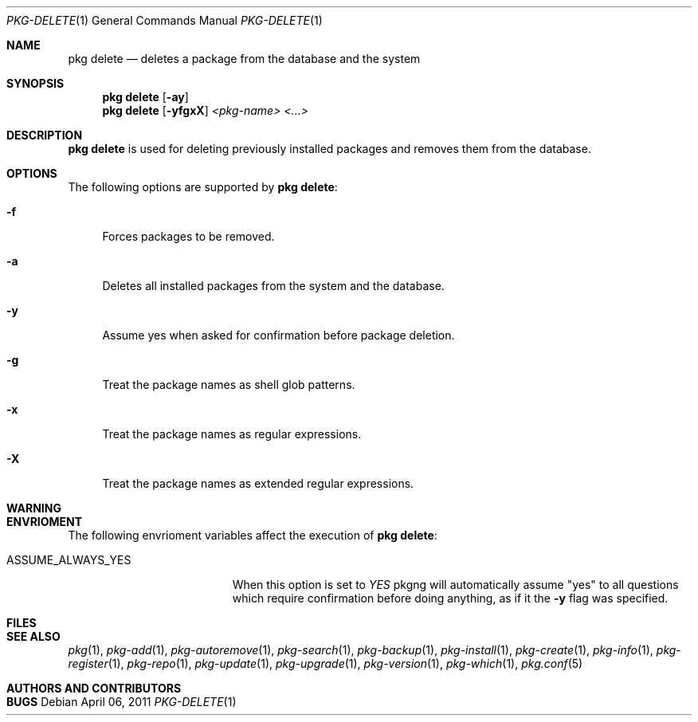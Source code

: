 .\"
.\" FreeBSD pkg - a next generation package for the installation and maintenance
.\" of non-core utilities.
.\"
.\" Redistribution and use in source and binary forms, with or without
.\" modification, are permitted provided that the following conditions
.\" are met:
.\" 1. Redistributions of source code must retain the above copyright
.\"    notice, this list of conditions and the following disclaimer.
.\" 2. Redistributions in binary form must reproduce the above copyright
.\"    notice, this list of conditions and the following disclaimer in the
.\"    documentation and/or other materials provided with the distribution.
.\"
.\"
.\"     @(#)pkg.1
.\" $FreeBSD$
.\"
.Dd April 06, 2011
.Dt PKG-DELETE 1
.Os
.Sh NAME
.Nm "pkg delete"
.Nd deletes a package from the database and the system
.Sh SYNOPSIS
.Nm
.Op Fl ay
.Nm
.Op Fl yfgxX
.Ar <pkg-name> <...>
.Sh DESCRIPTION
.Nm
is used for deleting previously installed packages and removes them from the 
database.
.Sh OPTIONS
The following options are supported by
.Nm :
.Bl -tag -width F1
.It Fl f
Forces packages to be removed.
.It Fl a
Deletes all installed packages from the system and the database.
.It Fl y
Assume yes when asked for confirmation before package deletion.
.It Fl g
Treat the package names as shell glob patterns.
.It Fl x
Treat the package names as regular expressions.
.It Fl X
Treat the package names as extended regular expressions.
.El
.Sh WARNING
.Sh ENVRIOMENT
The following envrioment variables affect the execution of
.Nm :
.Bl -tag -width ".Ev ASSUME_ALWAYS_YES"
.It Ev ASSUME_ALWAYS_YES
When this option is set to
.Fa YES
pkgng will automatically assume "yes" to all questions
which require confirmation before doing anything, as if it
the
.Fl y
flag was specified.
.El
.Sh FILES
.Sh SEE ALSO
.Xr pkg 1 ,
.Xr pkg-add 1 ,
.Xr pkg-autoremove 1 ,
.Xr pkg-search 1 ,
.Xr pkg-backup 1 ,
.Xr pkg-install 1 ,
.Xr pkg-create 1 ,
.Xr pkg-info 1 ,
.Xr pkg-register 1 ,
.Xr pkg-repo 1 ,
.Xr pkg-update 1 ,
.Xr pkg-upgrade 1 ,
.Xr pkg-version 1 ,
.Xr pkg-which 1 ,
.Xr pkg.conf 5
.Sh AUTHORS AND CONTRIBUTORS
.Sh BUGS
